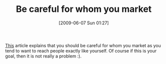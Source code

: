 #+POSTID: 3212
#+DATE: [2009-06-07 Sun 01:27]
#+OPTIONS: toc:nil num:nil todo:nil pri:nil tags:nil ^:nil TeX:nil
#+CATEGORY: Link
#+TAGS: Business, strategy
#+TITLE: Be careful for whom you market

[[http://sethgodin.typepad.com/seths_blog/2009/05/your-world-vs-the-world.html][This]] article explains that you should be careful for whom you market as you tend to want to reach people exactly like yourself. Of course if this is your goal, then it is not really a problem :).



